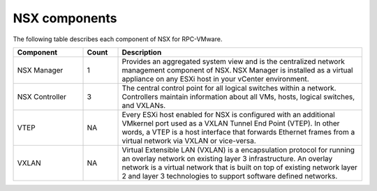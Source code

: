 
NSX components
--------------

The following table describes each component of NSX for RPC-VMware.

.. list-table::
   :widths: 20 10 70
   :header-rows: 1

   * - Component
     - Count
     - Description
   * - NSX Manager
     - 1
     - Provides an aggregated system view and is the centralized network
       management component of NSX. NSX Manager is installed as a virtual
       appliance on any ESXi host in your vCenter environment.
   * - NSX Controller
     - 3
     - The central control point for all logical switches within a network.
       Controllers maintain information about all VMs, hosts, logical
       switches, and VXLANs.
   * - VTEP
     - NA
     - Every ESXi host enabled for NSX is configured with an additional
       VMkernel port used as a VXLAN Tunnel End Point (VTEP). In other words, a
       VTEP is a host interface that forwards Ethernet frames from a virtual
       network via VXLAN or vice-versa.
   * - VXLAN
     - NA
     - Virtual Extensible LAN (VXLAN) is a encapsulation protocol for running
       an overlay network on existing layer 3 infrastructure. An overlay
       network is a virtual network that is built on top of existing network
       layer 2 and layer 3 technologies to support software defined networks.
